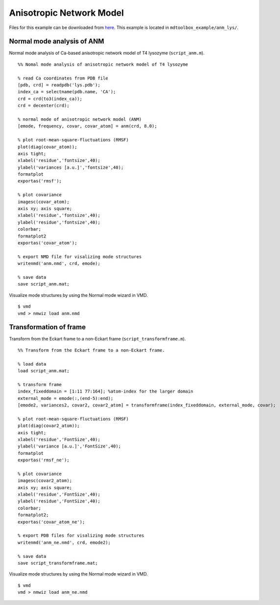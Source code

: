 .. anm
.. highlight:: matlab

==============================================================
Anisotropic Network Model
==============================================================

Files for this example can be downloaded from `here <https://www.dropbox.com/s/5fu2t0ftlr8z3j6/mdtoolbox_example.tgz?dl=0>`_.
This example is located in ``mdtoolbox_example/anm_lys/``.

Normal mode analysis of ANM
---------------------------
Normal mode analysis of Ca-based anisotropic network model of T4 lysozyme (``script_anm.m``). 
::
  
  %% Nomal mode analysis of anisotropic network model of T4 lysozyme
  
  % read Ca coordinates from PDB file
  [pdb, crd] = readpdb('lys.pdb');
  index_ca = selectname(pdb.name, 'CA');
  crd = crd(to3(index_ca));
  crd = decenter(crd);
  
  % normal mode of anisotropic network model (ANM)
  [emode, frequency, covar, covar_atom] = anm(crd, 8.0);
  
  % plot root-mean-square-fluctuations (RMSF)
  plot(diag(covar_atom)); 
  axis tight;
  xlabel('residue','fontsize',40); 
  ylabel('variances [a.u.]','fontsize',40); 
  formatplot
  exportas('rmsf');
  
  % plot covariance
  imagesc(covar_atom); 
  axis xy; axis square;
  xlabel('residue','fontsize',40); 
  ylabel('residue','fontsize',40); 
  colorbar; 
  formatplot2
  exportas('covar_atom');
  
  % export NMD file for visalizing mode structures
  writenmd('anm.nmd', crd, emode);
  
  % save data
  save script_anm.mat;

.. image:: ./images/rmsf.png
   :width: 90 %
   :alt: rmsf
   :align: center

.. image:: ./images/covar_atom.png
   :width: 90 %
   :alt: covariance
   :align: center

Visualize mode structures by using the Normal mode wizard in VMD.
::
  
  $ vmd
  vmd > nmwiz load anm.nmd

.. image:: ./images/anm.png
   :width: 90 %
   :alt: mode1
   :align: center

Transformation of frame
-----------------------

Transform from the Eckart frame to a non-Eckart frame (``script_transformframe.m``).
::
  
  %% Transform from the Eckart frame to a non-Eckart frame.
  
  % load data
  load script_anm.mat;
  
  % transform frame
  index_fixeddomain = [1:11 77:164]; %atom-index for the larger domain 
  external_mode = emode(:,(end-5):end);
  [emode2, variances2, covar2, covar2_atom] = transformframe(index_fixeddomain, external_mode, covar);
  
  % plot root-mean-square-fluctuations (RMSF)
  plot(diag(covar2_atom)); 
  axis tight;
  xlabel('residue','FontSize',40); 
  ylabel('variance [a.u.]','FontSize',40); 
  formatplot
  exportas('rmsf_ne');
  
  % plot covariance
  imagesc(covar2_atom); 
  axis xy; axis square;
  xlabel('residue','FontSize',40); 
  ylabel('residue','FontSize',40); 
  colorbar; 
  formatplot2;
  exportas('covar_atom_ne');
  
  % export PDB files for visalizing mode structures
  writenmd('anm_ne.nmd', crd, emode2);
  
  % save data
  save script_transformframe.mat;

.. image:: ./images/rmsf_ne.png
   :width: 90 %
   :alt: rmsf2
   :align: center

.. image:: ./images/covar_atom_ne.png
   :width: 90 %
   :alt: covariance2
   :align: center

Visualize mode structures by using the Normal mode wizard in VMD.
::
  
  $ vmd
  vmd > nmwiz load anm_ne.nmd

.. image:: ./images/anm_ne.png
   :width: 90 %
   :alt: mode2
   :align: center

